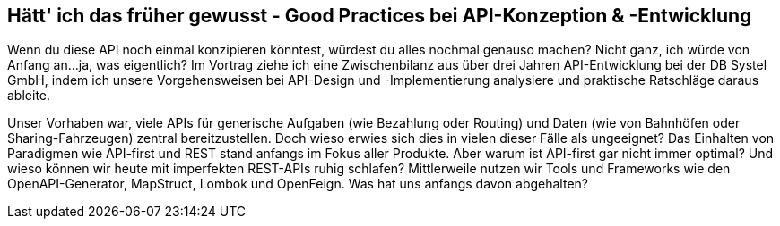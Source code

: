 :jbake-title: Good Practices im API-Umfeld
:jbake-card: Hätt' ich das früher gewusst - Good Practices bei API-Konzeption & -Entwicklung
:jbake-date: 2022-15-03
:jbake-type: post
:jbake-tags: java, api
:jbake-status: published
:jbake-menu: Blog
:jbake-discussion: 1076
:jbake-author: Sven Hesse
:jbake-teaser-image: profiles/Sven-Hesse.png


== Hätt' ich das früher gewusst - Good Practices bei API-Konzeption & -Entwicklung

Wenn du diese API noch einmal konzipieren könntest, würdest du alles nochmal genauso machen?
Nicht ganz, ich würde von Anfang an...ja, was eigentlich?
Im Vortrag ziehe ich eine Zwischenbilanz aus über drei Jahren API-Entwicklung bei der DB Systel GmbH, indem ich unsere Vorgehensweisen bei API-Design und -Implementierung analysiere und praktische Ratschläge daraus ableite.

Unser Vorhaben war, viele APIs für generische Aufgaben (wie Bezahlung oder Routing) und Daten (wie von Bahnhöfen oder Sharing-Fahrzeugen) zentral bereitzustellen.
Doch wieso erwies sich dies in vielen dieser Fälle als ungeeignet?
Das Einhalten von Paradigmen wie API-first und REST stand anfangs im Fokus aller Produkte.
Aber warum ist API-first gar nicht immer optimal?
Und wieso können wir heute mit imperfekten REST-APIs ruhig schlafen?
Mittlerweile nutzen wir Tools und Frameworks wie den OpenAPI-Generator, MapStruct, Lombok und OpenFeign.
Was hat uns anfangs davon abgehalten?

